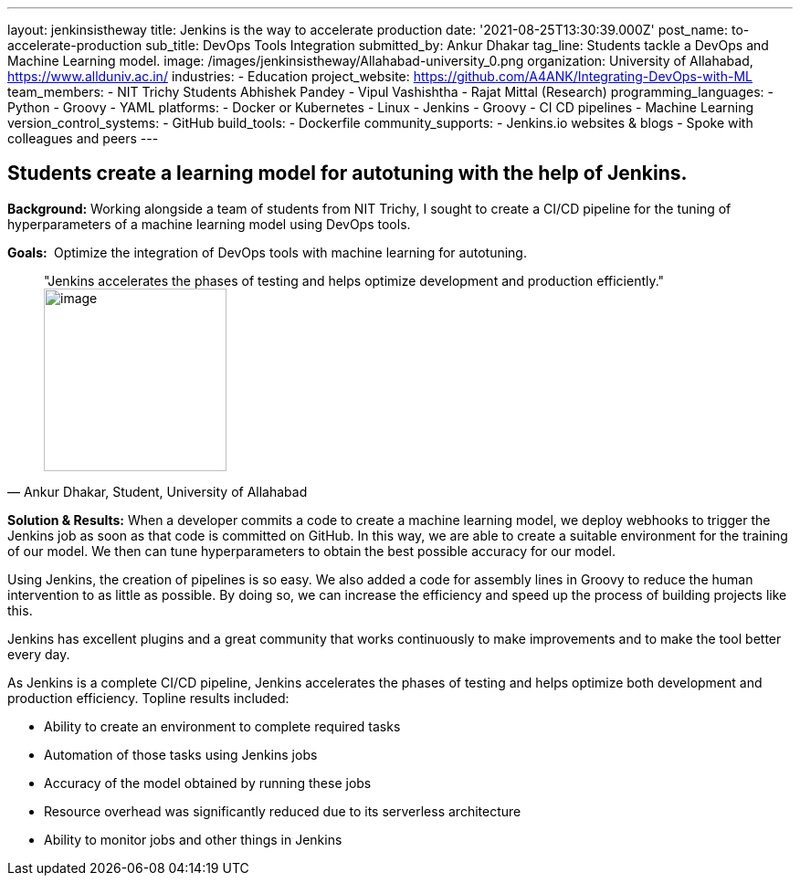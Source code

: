 ---
layout: jenkinsistheway
title: Jenkins is the way to accelerate production
date: '2021-08-25T13:30:39.000Z'
post_name: to-accelerate-production
sub_title: DevOps Tools Integration
submitted_by: Ankur Dhakar
tag_line: Students tackle a DevOps and Machine Learning model.
image: /images/jenkinsistheway/Allahabad-university_0.png
organization: University of Allahabad, https://www.allduniv.ac.in/
industries:
  - Education
project_website: https://github.com/A4ANK/Integrating-DevOps-with-ML
team_members:
  - NIT Trichy Students Abhishek Pandey
  - Vipul Vashishtha
  - Rajat Mittal (Research)
programming_languages:
  - Python
  - Groovy
  - YAML
platforms:
  - Docker or Kubernetes
  - Linux
  - Jenkins
  - Groovy
  - CI CD pipelines
  - Machine Learning
version_control_systems:
  - GitHub
build_tools:
  - Dockerfile
community_supports:
  - Jenkins.io websites & blogs
  - Spoke with colleagues and peers
---





== Students create a learning model for autotuning with the help of Jenkins.

*Background:* Working alongside a team of students from NIT Trichy, I sought to create a CI/CD pipeline for the tuning of hyperparameters of a machine learning model using DevOps tools.

*Goals: * Optimize the integration of DevOps tools with machine learning for autotuning.





[.testimonal]
[quote, "Ankur Dhakar, Student, University of Allahabad"]
"Jenkins accelerates the phases of testing and helps optimize development and production efficiently."
image:/images/jenkinsistheway/Jenkins-logo.png[image,width=200,height=200]


*Solution & Results:* When a developer commits a code to create a machine learning model, we deploy webhooks to trigger the Jenkins job as soon as that code is committed on GitHub. In this way, we are able to create a suitable environment for the training of our model. We then can tune hyperparameters to obtain the best possible accuracy for our model.

Using Jenkins, the creation of pipelines is so easy. We also added a code for assembly lines in Groovy to reduce the human intervention to as little as possible. By doing so, we can increase the efficiency and speed up the process of building projects like this. 

Jenkins has excellent plugins and a great community that works continuously to make improvements and to make the tool better every day.

As Jenkins is a complete CI/CD pipeline, Jenkins accelerates the phases of testing and helps optimize both development and production efficiency. Topline results included: 

* Ability to create an environment to complete required tasks 
* Automation of those tasks using Jenkins jobs
* Accuracy of the model obtained by running these jobs 
* Resource overhead was significantly reduced due to its serverless architecture 
* Ability to monitor jobs and other things in Jenkins
